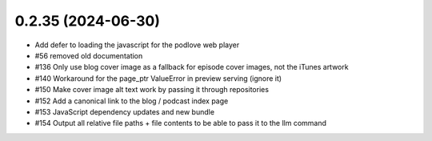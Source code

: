 0.2.35 (2024-06-30)
-------------------

- Add defer to loading the javascript for the podlove web player
- #56 removed old documentation
- #136 Only use blog cover image as a fallback for episode cover images, not the iTunes artwork
- #140 Workaround for the page_ptr ValueError in preview serving (ignore it)
- #150 Make cover image alt text work by passing it through repositories
- #152 Add a canonical link to the blog / podcast index page
- #153 JavaScript dependency updates and new bundle
- #154 Output all relative file paths + file contents to be able to pass it to the llm command
